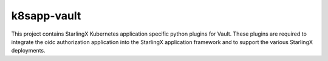 k8sapp-vault
===================

This project contains StarlingX Kubernetes application specific python plugins
for Vault. These plugins are required to integrate the oidc authorization 
application into the StarlingX application framework and to support the 
various StarlingX deployments.
